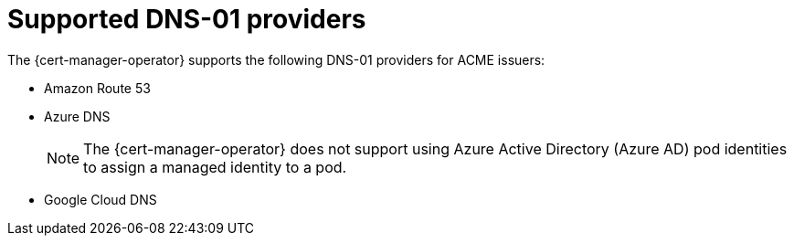 // Module included in the following assemblies:
//
// * security/cert_manager_operator/cert-manager-operator-issuer-acme.adoc

:_mod-docs-content-type: CONCEPT
[id="cert-manager-acme-dns-providers_{context}"]
= Supported DNS-01 providers

The {cert-manager-operator} supports the following DNS-01 providers for ACME issuers:

* Amazon Route 53
* Azure DNS
+
[NOTE]
====
The {cert-manager-operator} does not support using Azure Active Directory (Azure AD) pod identities to assign a managed identity to a pod.
====
* Google Cloud DNS

